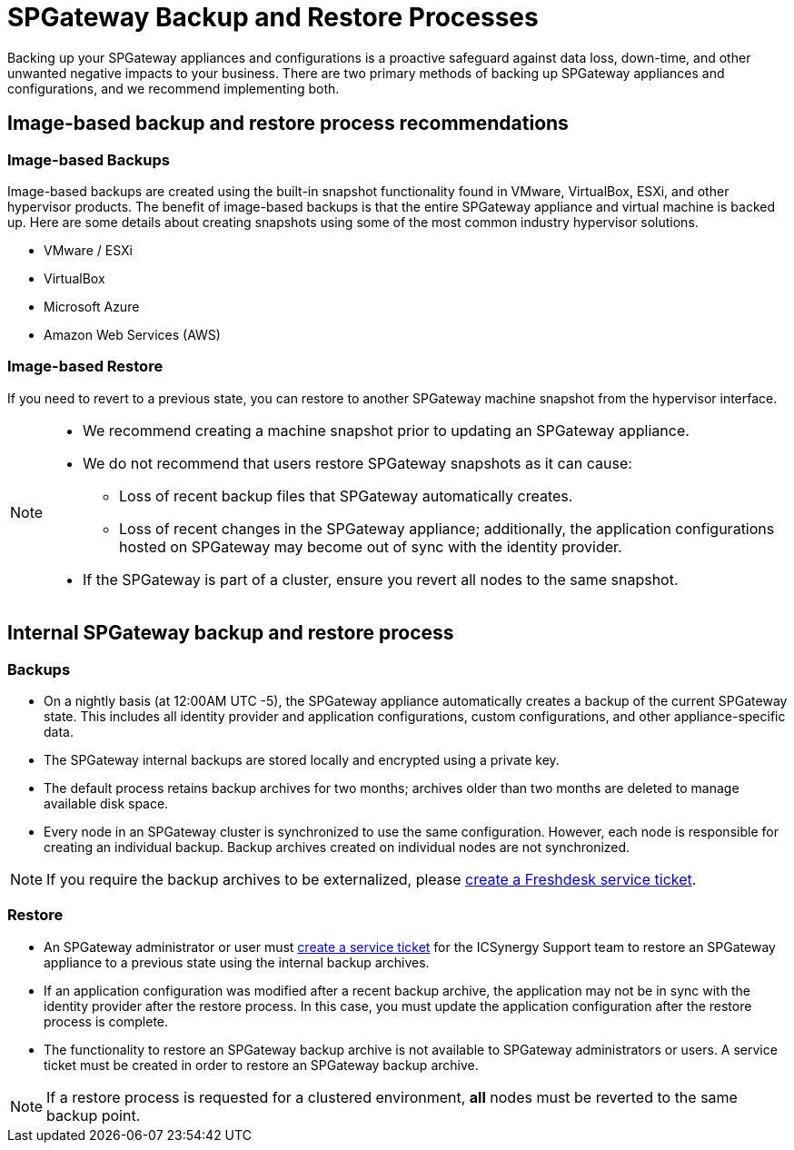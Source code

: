 = SPGateway Backup and Restore Processes
:page-layout: post
:page-category: Administration

Backing up your SPGateway appliances and configurations is a proactive safeguard against data loss, down-time, and other unwanted negative impacts to your business. There are two primary methods of backing up SPGateway appliances and configurations, and we recommend implementing both.

== Image-based backup and restore process recommendations


=== Image-based Backups


Image-based backups are created using the built-in snapshot functionality found in VMware, VirtualBox, ESXi, and other hypervisor products. The benefit of image-based backups is that the entire SPGateway appliance and virtual machine is backed up. Here are some details about creating snapshots using some of the most common industry hypervisor solutions.

* VMware / ESXi
* VirtualBox
* Microsoft Azure
* Amazon Web Services (AWS)


=== Image-based Restore

If you need to revert to a previous state, you can restore to another SPGateway machine snapshot from the hypervisor interface.

[NOTE]
====
* We recommend creating a machine snapshot prior to updating an SPGateway appliance.
* We do not recommend that users restore SPGateway snapshots as it can cause:
** Loss of recent backup files that SPGateway automatically creates.
** Loss of recent changes in the SPGateway appliance; additionally, the application configurations hosted on SPGateway may become out of sync with the identity provider.
* If the SPGateway is part of a cluster, ensure you revert all nodes to the same snapshot.
====


== Internal SPGateway backup and restore process

=== Backups

* On a nightly basis (at 12:00AM UTC -5), the SPGateway appliance automatically creates a backup of the current SPGateway state. This includes all identity provider and application configurations, custom configurations, and other appliance-specific data.
* The SPGateway internal backups are stored locally and encrypted using a private key.
* The default process retains backup archives for two months; archives older than two months are deleted to manage available disk space.
* Every node in an SPGateway cluster is synchronized to use the same configuration. However, each node is responsible for creating an individual backup. Backup archives created on individual nodes are not synchronized.

NOTE: If you require the backup archives to be externalized, please https://icsynergy.freshdesk.com[create a Freshdesk service ticket].

=== Restore

* An SPGateway administrator or user must https://icsynergy.freshdesk.com[create a service ticket] for the ICSynergy Support team to restore an SPGateway appliance to a previous state using the internal backup archives.
* If an application configuration was modified after a recent backup archive, the application may not be in sync with the identity provider after the restore process. In this case, you must update the application configuration after the restore process is complete.
* The functionality to restore an SPGateway backup archive is not available to SPGateway administrators or users. A service ticket must be created in order to restore an SPGateway backup archive.

NOTE: If a restore process is requested for a clustered environment, *all* nodes must be reverted to the same backup point.
